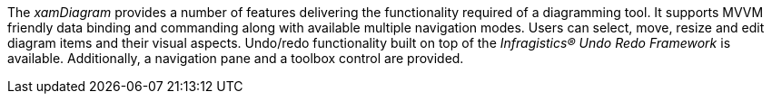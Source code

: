 ﻿////

|metadata|
{
    "name": "xamdiagram features summary",
    "controlName": [],
    "tags": [],
    "guid": "4d43c095-005c-4046-bac6-a370e3c5c456",  
    "buildFlags": ["docx-booklet","docx-online"],
    "createdOn": "2014-06-27T06:23:11.4214437Z"
}
|metadata|
////

The  _xamDiagram_  provides a number of features delivering the functionality required of a diagramming tool. It supports MVVM friendly data binding and commanding along with available multiple navigation modes. Users can select, move, resize and edit diagram items and their visual aspects. Undo/redo functionality built on top of the  _Infragistics® Undo Redo Framework_  is available. Additionally, a navigation pane and a toolbox control are provided.